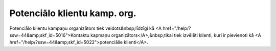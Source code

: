 .. 5023 =================================Potenciālo klientu kamp. org.================================= Potenciālo klientu kampaņu organizātors tiek veidots&nbsp;līdzīgi kā <A href="/help/?ssw=44&amp;skf_id=5016">Kontaktu kapmaņu organizātors</A>,&nbsp;tikai tiek izvēlēti klienti, kuri ir pievienoti kā <A href="/help/?ssw=44&amp;skf_id=5022">potenciālie klienti</A>. 